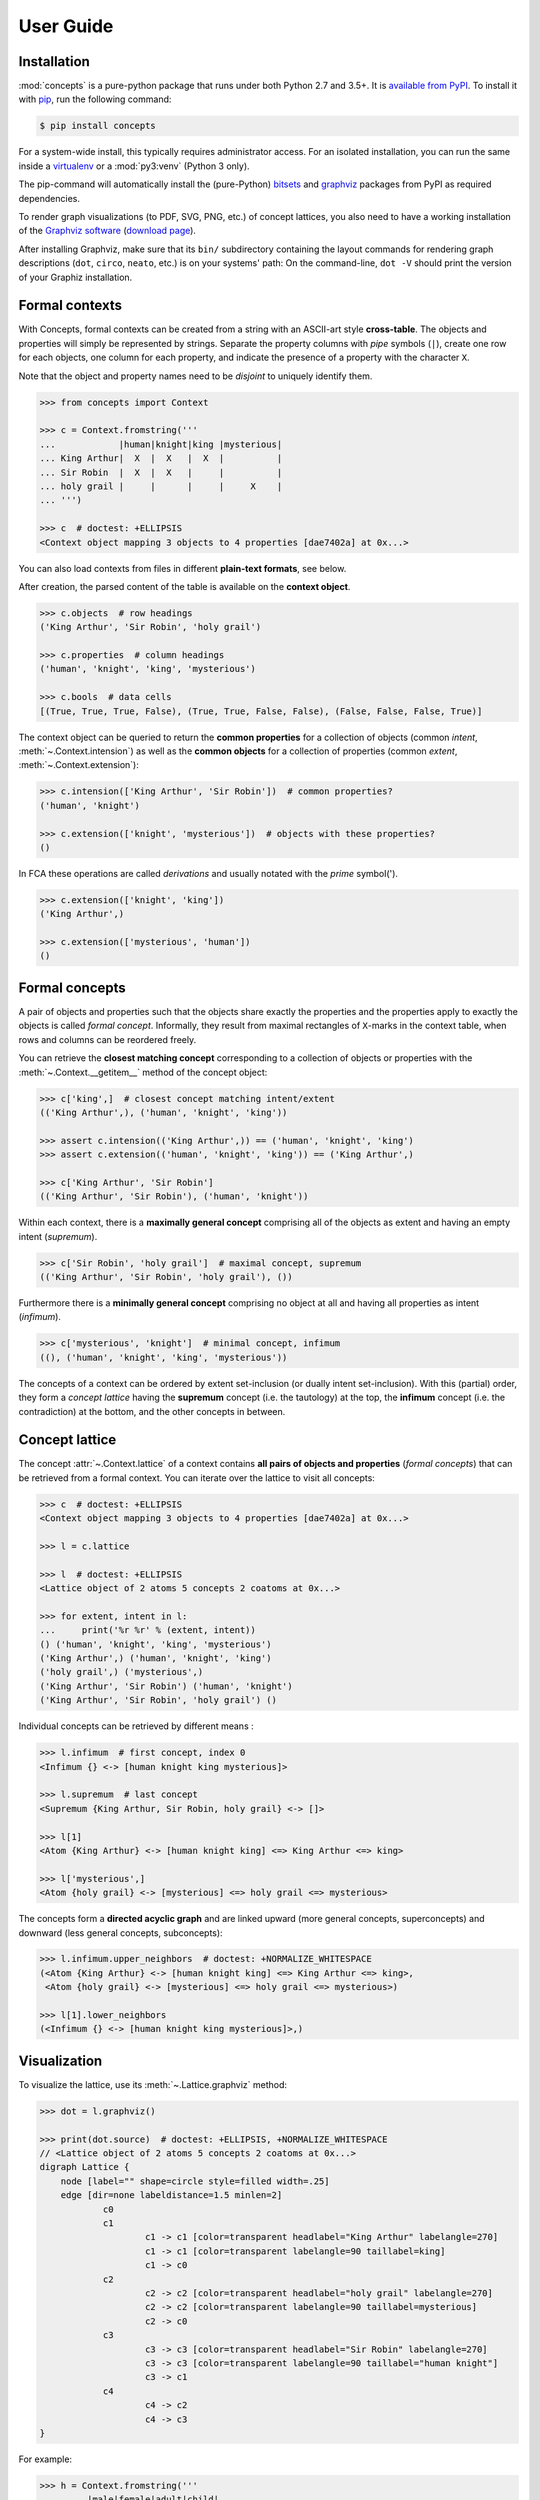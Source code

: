 .. _manual:

User Guide
==========


Installation
------------

:mod:`concepts` is a pure-python package that runs under both Python 2.7 and
3.5+. It is `available from PyPI`_. To install it with pip_, run the following
command:

.. code:: bash

    $ pip install concepts

For a system-wide install, this typically requires administrator access. For an
isolated installation, you can run the same inside a virtualenv_ or a
:mod:`py3:venv` (Python 3 only).

The pip-command will automatically install the (pure-Python) bitsets_ and
graphviz_ packages from PyPI as required dependencies.

To render graph visualizations (to PDF, SVG, PNG, etc.) of concept lattices,
you also need to have a working installation of the `Graphviz software`_
(`download page`_).

After installing Graphviz, make sure that its ``bin/`` subdirectory containing
the layout commands for rendering graph descriptions (``dot``, ``circo``,
``neato``, etc.) is on your systems' path: On the command-line, ``dot -V``
should print the version of your Graphiz installation.


Formal contexts
---------------

With Concepts, formal contexts can be created from a string with an ASCII-art
style **cross-table**. The objects and properties will simply be represented by
strings. Separate the property columns with *pipe* symbols (``|``), create one
row for each objects, one column for each property, and indicate the presence
of a property with the character ``X``.

Note that the object and property names need to be *disjoint* to uniquely
identify them.

.. code:: python

    >>> from concepts import Context

    >>> c = Context.fromstring('''
    ...            |human|knight|king |mysterious|
    ... King Arthur|  X  |  X   |  X  |          |
    ... Sir Robin  |  X  |  X   |     |          |
    ... holy grail |     |      |     |     X    |
    ... ''')

    >>> c  # doctest: +ELLIPSIS
    <Context object mapping 3 objects to 4 properties [dae7402a] at 0x...>

You can also load contexts from files in different **plain-text formats**, see
below.

After creation, the parsed content of the table is available on the **context
object**.

.. code:: python

    >>> c.objects  # row headings
    ('King Arthur', 'Sir Robin', 'holy grail')

    >>> c.properties  # column headings
    ('human', 'knight', 'king', 'mysterious')

    >>> c.bools  # data cells
    [(True, True, True, False), (True, True, False, False), (False, False, False, True)]


The context object can be queried to return the **common properties** for a
collection of objects (common *intent*, :meth:`~.Context.intension`) as well as
the **common objects** for a collection of properties (common *extent*,
:meth:`~.Context.extension`):

.. code:: python

    >>> c.intension(['King Arthur', 'Sir Robin'])  # common properties?
    ('human', 'knight')

    >>> c.extension(['knight', 'mysterious'])  # objects with these properties?
    ()

In FCA these operations are called *derivations* and usually notated with the
*prime* symbol(').

.. code:: python

    >>> c.extension(['knight', 'king'])
    ('King Arthur',)

    >>> c.extension(['mysterious', 'human'])
    ()


Formal concepts
---------------

A pair of objects and properties such that the objects share exactly the
properties and the properties apply to exactly the objects is called *formal
concept*. Informally, they result from maximal rectangles of ``X``-marks in the
context table, when rows and columns can be reordered freely.

You can retrieve the **closest matching concept** corresponding to a collection
of objects or properties with the :meth:`~.Context.__getitem__` method of the
concept object:

.. code:: python

    >>> c['king',]  # closest concept matching intent/extent
    (('King Arthur',), ('human', 'knight', 'king'))

    >>> assert c.intension(('King Arthur',)) == ('human', 'knight', 'king')
    >>> assert c.extension(('human', 'knight', 'king')) == ('King Arthur',)

    >>> c['King Arthur', 'Sir Robin']
    (('King Arthur', 'Sir Robin'), ('human', 'knight'))

Within each context, there is a **maximally general concept** comprising all of
the objects as extent and having an empty intent (*supremum*).

.. code:: python

    >>> c['Sir Robin', 'holy grail']  # maximal concept, supremum
    (('King Arthur', 'Sir Robin', 'holy grail'), ())


Furthermore there is a **minimally general concept** comprising no object at all
and having all properties as intent (*infimum*).

.. code:: python

    >>> c['mysterious', 'knight']  # minimal concept, infimum
    ((), ('human', 'knight', 'king', 'mysterious'))

The concepts of a context can be ordered by extent set-inclusion (or dually
intent set-inclusion). With this (partial) order, they form a *concept lattice*
having the **supremum** concept (i.e. the tautology) at the top, the **infimum**
concept (i.e. the contradiction) at the bottom, and the other concepts in
between.


Concept lattice
---------------

The concept :attr:`~.Context.lattice` of a context contains **all pairs of
objects and properties** (*formal concepts*) that can be retrieved from a formal
context. You can iterate over the lattice to visit all concepts:

.. code:: python

    >>> c  # doctest: +ELLIPSIS
    <Context object mapping 3 objects to 4 properties [dae7402a] at 0x...>
    
    >>> l = c.lattice

    >>> l  # doctest: +ELLIPSIS
    <Lattice object of 2 atoms 5 concepts 2 coatoms at 0x...>

    >>> for extent, intent in l:
    ...     print('%r %r' % (extent, intent))
    () ('human', 'knight', 'king', 'mysterious')
    ('King Arthur',) ('human', 'knight', 'king')
    ('holy grail',) ('mysterious',)
    ('King Arthur', 'Sir Robin') ('human', 'knight')
    ('King Arthur', 'Sir Robin', 'holy grail') ()

Individual concepts can be retrieved by different means :

.. code:: python

    >>> l.infimum  # first concept, index 0
    <Infimum {} <-> [human knight king mysterious]>

    >>> l.supremum  # last concept
    <Supremum {King Arthur, Sir Robin, holy grail} <-> []>

    >>> l[1]
    <Atom {King Arthur} <-> [human knight king] <=> King Arthur <=> king>

    >>> l['mysterious',]
    <Atom {holy grail} <-> [mysterious] <=> holy grail <=> mysterious>


The concepts form a **directed acyclic graph** and are linked upward (more
general concepts, superconcepts) and downward (less general concepts,
subconcepts):

.. code:: python

    >>> l.infimum.upper_neighbors  # doctest: +NORMALIZE_WHITESPACE
    (<Atom {King Arthur} <-> [human knight king] <=> King Arthur <=> king>,
     <Atom {holy grail} <-> [mysterious] <=> holy grail <=> mysterious>)

    >>> l[1].lower_neighbors
    (<Infimum {} <-> [human knight king mysterious]>,)


Visualization
-------------

To visualize the lattice, use its :meth:`~.Lattice.graphviz` method:

.. code:: python

    >>> dot = l.graphviz()

    >>> print(dot.source)  # doctest: +ELLIPSIS, +NORMALIZE_WHITESPACE
    // <Lattice object of 2 atoms 5 concepts 2 coatoms at 0x...>
    digraph Lattice {
    	node [label="" shape=circle style=filled width=.25]
    	edge [dir=none labeldistance=1.5 minlen=2]
    		c0
    		c1
    			c1 -> c1 [color=transparent headlabel="King Arthur" labelangle=270]
    			c1 -> c1 [color=transparent labelangle=90 taillabel=king]
    			c1 -> c0
    		c2
    			c2 -> c2 [color=transparent headlabel="holy grail" labelangle=270]
    			c2 -> c2 [color=transparent labelangle=90 taillabel=mysterious]
    			c2 -> c0
    		c3
    			c3 -> c3 [color=transparent headlabel="Sir Robin" labelangle=270]
    			c3 -> c3 [color=transparent labelangle=90 taillabel="human knight"]
    			c3 -> c1
    		c4
    			c4 -> c2
    			c4 -> c3
    }

.. image:: _static/holy-grail.svg
    :align: center


For example:

.. code:: python

    >>> h = Context.fromstring('''
    ...      |male|female|adult|child|
    ... man  |  X |      |  X  |     |
    ... woman|    |   X  |  X  |     |
    ... boy  |  X |      |     |  X  |
    ... girl |    |   X  |     |  X  |
    ... ''')
    >>> dot = h.lattice.graphviz()

    >>> print(dot.source)  # doctest: +ELLIPSIS, +NORMALIZE_WHITESPACE
    // <Lattice object of 4 atoms 10 concepts 4 coatoms at 0x...>
    digraph Lattice {
    	node [label="" shape=circle style=filled width=.25]
    	edge [dir=none labeldistance=1.5 minlen=2]
    		c0
    		c1
    			c1 -> c1 [color=transparent headlabel=man labelangle=270]
    			c1 -> c0
    		c2
    			c2 -> c2 [color=transparent headlabel=woman labelangle=270]
    			c2 -> c0
    		c3
    			c3 -> c3 [color=transparent headlabel=boy labelangle=270]
    			c3 -> c0
    ...

.. image:: _static/human.svg
    :align: center


A more complex example:

.. code:: python

    >>> w = Context.fromfile('examples/liveinwater.cxt')
    >>> dot = w.lattice.graphviz()

    >>> print(dot.source)  # doctest: +ELLIPSIS, +NORMALIZE_WHITESPACE
    // <Lattice object of 4 atoms 19 concepts 4 coatoms at 0x...>
    digraph Lattice {
    	node [label="" shape=circle style=filled width=.25]
    	edge [dir=none labeldistance=1.5 minlen=2]
    		c0
    		c1
    			c1 -> c1 [color=transparent headlabel=frog labelangle=270]
    			c1 -> c0
    		c2
    			c2 -> c2 [color=transparent headlabel=dog labelangle=270]
    			c2 -> c2 [color=transparent labelangle=90 taillabel="breast feeds"]
    			c2 -> c0
    		c3
    			c3 -> c3 [color=transparent headlabel=reed labelangle=270]
    			c3 -> c0
    ...

.. image:: _static/liveinwater.svg
    :align: center

For details on the resulting objects' interface, check the documentation_ of
the `Python graphviz interface`_ used.


Persistence
-----------

Contexts can be loaded from and saved to files in CXT, CSV, and ASCII-art table
format:

.. code:: python

    >>> c1 = Context.fromfile('examples/liveinwater.cxt')
    >>> c1  # doctest: +ELLIPSIS
    <Context object mapping 8 objects to 9 properties [b1e86589] at 0x...>

    >>> c2 = Context.fromfile('examples/liveinwater.csv', frmat='csv')
    >>> c2  # doctest: +ELLIPSIS
    <Context object mapping 8 objects to 9 properties [b1e86589] at 0x...>

    >>> c3 = Context.fromfile('examples/liveinwater.txt', frmat='table')
    >>> c3  # doctest: +ELLIPSIS
    <Context object mapping 8 objects to 9 properties [b1e86589] at 0x...>

    >>> c1 == c2 == c3
    True

To save a context, use its :meth:`~.Context.tofile` method.

Context objects are pickleable:

.. code:: python

    >>> import pickle

    >>> pickle.loads(pickle.dumps(c)) == c
    True


.. _available from PyPI: https://pypi.org/project/concepts/

.. _pip: https://pip.readthedocs.io
.. _virtualenv: https://virtualenv.pypa.io

.. _bitsets: https://pypi.org/project/bitsets/
.. _graphviz: https://pypi.org/project/graphviz/

.. _Graphviz software: http://www.graphviz.org
.. _download page: http://www.graphviz.org/Download.php

.. _documentation: https://graphviz.readthedocs.io
.. _Python graphviz interface: graphviz_
